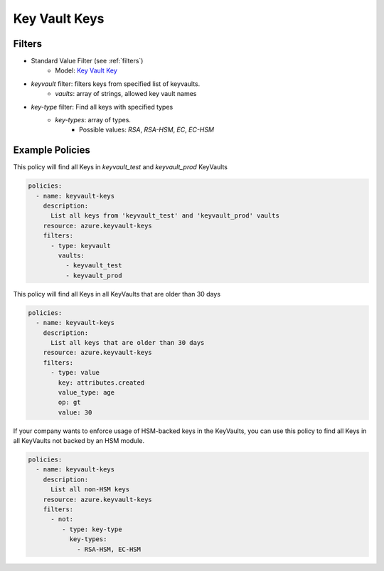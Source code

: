 .. _azure_keyvaultkeys:

Key Vault Keys
==============

Filters
-------
- Standard Value Filter (see :ref:`filters`)
    - Model: `Key Vault Key <https://docs.microsoft.com/en-us/python/api/azure-keyvault/azure.keyvault.v7_0.models.keyitem?view=azure-python>`_

- `keyvault` filter: filters keys from specified list of keyvaults.
    - `vaults`: array of strings, allowed key vault names

- `key-type` filter: Find all keys with specified types
    - `key-types`: array of types. 
        - Possible values: `RSA`, `RSA-HSM`, `EC`, `EC-HSM` 
    

Example Policies
----------------

This policy will find all Keys in `keyvault_test` and `keyvault_prod` KeyVaults

.. code-block:: yaml

    policies:
      - name: keyvault-keys
        description:
          List all keys from 'keyvault_test' and 'keyvault_prod' vaults
        resource: azure.keyvault-keys
        filters:
          - type: keyvault
            vaults:
              - keyvault_test
              - keyvault_prod


This policy will find all Keys in all KeyVaults that are older than 30 days

.. code-block:: yaml

    policies:
      - name: keyvault-keys
        description:
          List all keys that are older than 30 days
        resource: azure.keyvault-keys
        filters:
          - type: value
            key: attributes.created
            value_type: age
            op: gt
            value: 30


If your company wants to enforce usage of HSM-backed keys in the KeyVaults,
you can use this policy to find all Keys in all KeyVaults not backed by an HSM module.

.. code-block:: yaml

    policies:
      - name: keyvault-keys
        description:
          List all non-HSM keys
        resource: azure.keyvault-keys
        filters:
          - not:
             - type: key-type
               key-types:
                 - RSA-HSM, EC-HSM
